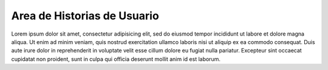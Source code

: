 ========
Area de Historias de Usuario
========

+----------------------+---------------------------+--------------------------+
| Como                 | quiero                    | de modo que              |
+======================+===========================+==========================+
| profesor encargado de| acceder al sistema con mi | pueda trabajar con las   |
| tesistas :: a        | email institucional y mi  | tesis de mis alumnos.    |
|                      | contraseña                |                          |
+----------------------+---------------------------+--------------------------+
| profesor encargado de| 
| tesistas             |                           |                          |
+----------------------+---------------------------+--------------------------+

Lorem ipsum dolor sit amet, consectetur adipisicing elit, sed do eiusmod
tempor incididunt ut labore et dolore magna aliqua. Ut enim ad minim veniam,
quis nostrud exercitation ullamco laboris nisi ut aliquip ex ea commodo
consequat. Duis aute irure dolor in reprehenderit in voluptate velit esse
cillum dolore eu fugiat nulla pariatur. Excepteur sint occaecat cupidatat non
proident, sunt in culpa qui officia deserunt mollit anim id est laborum.
